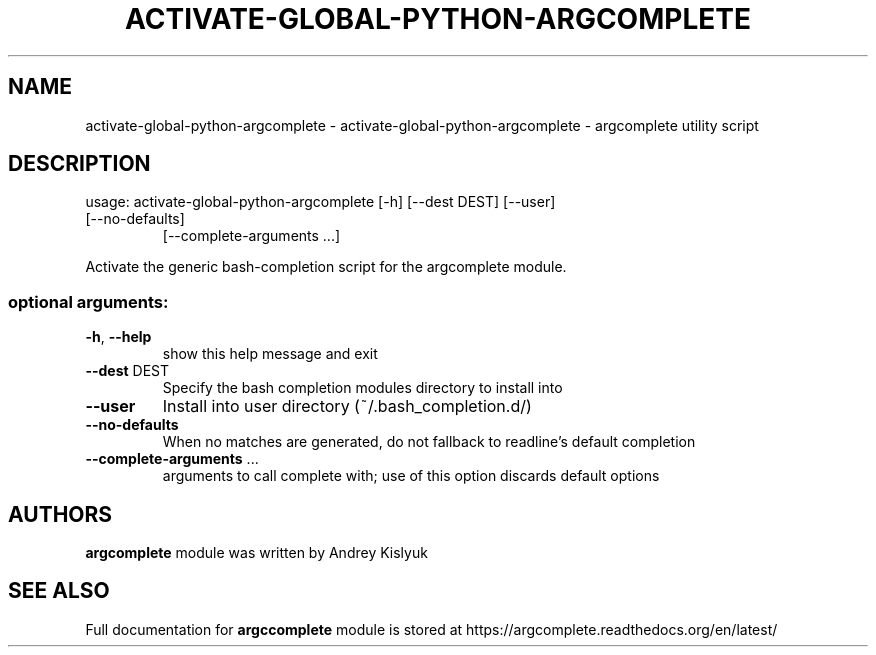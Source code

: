 .\" DO NOT MODIFY THIS FILE!  It was generated by help2man 1.47.4.
.TH ACTIVATE-GLOBAL-PYTHON-ARGCOMPLETE "1" "January 2017" "activate-global-python-argcomplete 1.8.1" "User Commands"
.SH NAME
activate-global-python-argcomplete \- activate-global-python-argcomplete - argcomplete utility script
.SH DESCRIPTION
usage: activate\-global\-python\-argcomplete [\-h] [\-\-dest DEST] [\-\-user]
.TP
[\-\-no\-defaults]
[\-\-complete\-arguments ...]
.PP
Activate the generic bash\-completion script for the argcomplete module.
.SS "optional arguments:"
.TP
\fB\-h\fR, \fB\-\-help\fR
show this help message and exit
.TP
\fB\-\-dest\fR DEST
Specify the bash completion modules directory to
install into
.TP
\fB\-\-user\fR
Install into user directory (~/.bash_completion.d/)
.TP
\fB\-\-no\-defaults\fR
When no matches are generated, do not fallback to
readline's default completion
.TP
\fB\-\-complete\-arguments\fR ...
arguments to call complete with; use of this option
discards default options
.SH AUTHORS
.B argcomplete
module was written by Andrey Kislyuk
.SH "SEE ALSO"
Full documentation for 
.B argccomplete
module is stored at https://argcomplete.readthedocs.org/en/latest/
